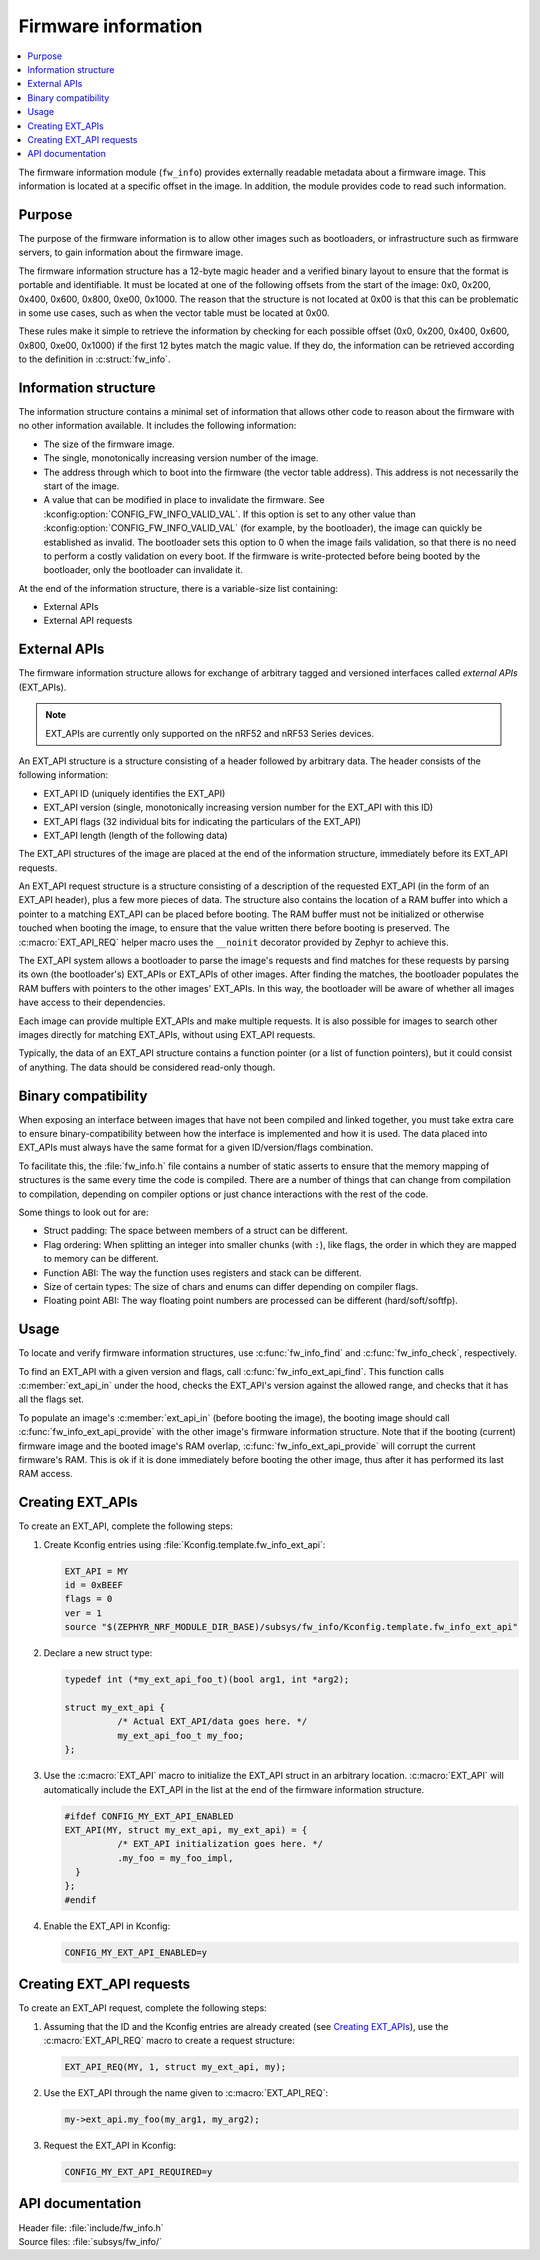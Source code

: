 .. _doc_fw_info:

Firmware information
####################

.. contents::
   :local:
   :depth: 2

The firmware information module (``fw_info``) provides externally readable metadata about a firmware image.
This information is located at a specific offset in the image.
In addition, the module provides code to read such information.

Purpose
*******

The purpose of the firmware information is to allow other images such as bootloaders, or infrastructure such as firmware servers, to gain information about the firmware image.

The firmware information structure has a 12-byte magic header and a verified binary layout to ensure that the format is portable and identifiable.
It must be located at one of the following offsets from the start of the image: 0x0, 0x200, 0x400, 0x600, 0x800, 0xe00, 0x1000.
The reason that the structure is not located at 0x00 is that this can be problematic in some use cases, such as when the vector table must be located at 0x00.

These rules make it simple to retrieve the information by checking for each possible offset (0x0, 0x200, 0x400, 0x600, 0x800, 0xe00, 0x1000) if the first 12 bytes match the magic value.
If they do, the information can be retrieved according to the definition in :c:struct:`fw_info`.

Information structure
*********************

The information structure contains a minimal set of information that allows other code to reason about the firmware with no other information available.
It includes the following information:

* The size of the firmware image.
* The single, monotonically increasing version number of the image.
* The address through which to boot into the firmware (the vector table address).
  This address is not necessarily the start of the image.
* A value that can be modified in place to invalidate the firmware.
  See :kconfig:option:`CONFIG_FW_INFO_VALID_VAL`.
  If this option is set to any other value than :kconfig:option:`CONFIG_FW_INFO_VALID_VAL` (for example, by the bootloader), the image can quickly be established as invalid.
  The bootloader sets this option to 0 when the image fails validation, so that there is no need to perform a costly validation on every boot.
  If the firmware is write-protected before being booted by the bootloader, only the bootloader can invalidate it.

At the end of the information structure, there is a variable-size list containing:

* External APIs
* External API requests

.. _doc_fw_info_ext_api:

External APIs
*************

The firmware information structure allows for exchange of arbitrary tagged and versioned interfaces called *external APIs* (EXT_APIs).

.. note::
   EXT_APIs are currently only supported on the nRF52 and nRF53 Series devices.

An EXT_API structure is a structure consisting of a header followed by arbitrary data.
The header consists of the following information:

* EXT_API ID (uniquely identifies the EXT_API)
* EXT_API version (single, monotonically increasing version number for the EXT_API with this ID)
* EXT_API flags (32 individual bits for indicating the particulars of the EXT_API)
* EXT_API length (length of the following data)

The EXT_API structures of the image are placed at the end of the information structure, immediately before its EXT_API requests.

An EXT_API request structure is a structure consisting of a description of the requested EXT_API (in the form of an EXT_API header), plus a few more pieces of data.
The structure also contains the location of a RAM buffer into which a pointer to a matching EXT_API can be placed before booting.
The RAM buffer must not be initialized or otherwise touched when booting the image, to ensure that the value written there before booting is preserved.
The :c:macro:`EXT_API_REQ` helper macro uses the ``__noinit`` decorator provided by Zephyr to achieve this.

The EXT_API system allows a bootloader to parse the image's requests and find matches for these requests by parsing its own (the bootloader's) EXT_APIs or EXT_APIs of other images.
After finding the matches, the bootloader populates the RAM buffers with pointers to the other images' EXT_APIs.
In this way, the bootloader will be aware of whether all images have access to their dependencies.

Each image can provide multiple EXT_APIs and make multiple requests.
It is also possible for images to search other images directly for matching EXT_APIs, without using EXT_API requests.

Typically, the data of an EXT_API structure contains a function pointer (or a list of function pointers), but it could consist of anything.
The data should be considered read-only though.

Binary compatibility
********************

When exposing an interface between images that have not been compiled and linked together, you must take extra care to ensure binary-compatibility between how the interface is implemented and how it is used.
The data placed into EXT_APIs must always have the same format for a given ID/version/flags combination.

To facilitate this, the :file:`fw_info.h` file contains a number of static asserts to ensure that the memory mapping of structures is the same every time the code is compiled.
There are a number of things that can change from compilation to compilation, depending on compiler options or just chance interactions with the rest of the code.

Some things to look out for are:

* Struct padding: The space between members of a struct can be different.
* Flag ordering: When splitting an integer into smaller chunks (with ``:``), like flags, the order in which they are mapped to memory can be different.
* Function ABI: The way the function uses registers and stack can be different.
* Size of certain types: The size of chars and enums can differ depending on compiler flags.
* Floating point ABI: The way floating point numbers are processed can be different (hard/soft/softfp).


Usage
*****

To locate and verify firmware information structures, use :c:func:`fw_info_find` and :c:func:`fw_info_check`, respectively.

To find an EXT_API with a given version and flags, call :c:func:`fw_info_ext_api_find`.
This function calls :c:member:`ext_api_in` under the hood, checks the EXT_API's version against the allowed range, and checks that it has all the flags set.

To populate an image's :c:member:`ext_api_in` (before booting the image), the booting image should call :c:func:`fw_info_ext_api_provide` with the other image's firmware information structure.
Note that if the booting (current) firmware image and the booted image's RAM overlap, :c:func:`fw_info_ext_api_provide` will corrupt the current firmware's RAM.
This is ok if it is done immediately before booting the other image, thus after it has performed its last RAM access.

Creating EXT_APIs
*****************

To create an EXT_API, complete the following steps:

1. Create Kconfig entries using :file:`Kconfig.template.fw_info_ext_api`:

   .. code-block:: Kconfig

      EXT_API = MY
      id = 0xBEEF
      flags = 0
      ver = 1
      source "$(ZEPHYR_NRF_MODULE_DIR_BASE)/subsys/fw_info/Kconfig.template.fw_info_ext_api"

#. Declare a new struct type:

   .. code-block:: c

      typedef int (*my_ext_api_foo_t)(bool arg1, int *arg2);

      struct my_ext_api {
      		/* Actual EXT_API/data goes here. */
      		my_ext_api_foo_t my_foo;
      };

#. Use the :c:macro:`EXT_API` macro to initialize the EXT_API struct in an arbitrary location.
   :c:macro:`EXT_API` will automatically include the EXT_API in the list at the end of the firmware information structure.

   .. code-block:: c

      #ifdef CONFIG_MY_EXT_API_ENABLED
      EXT_API(MY, struct my_ext_api, my_ext_api) = {
      		/* EXT_API initialization goes here. */
      		.my_foo = my_foo_impl,
      	}
      };
      #endif

#. Enable the EXT_API in Kconfig:

   .. code-block:: none

      CONFIG_MY_EXT_API_ENABLED=y


Creating EXT_API requests
*************************

To create an EXT_API request, complete the following steps:

1. Assuming that the ID and the Kconfig entries are already created (see `Creating EXT_APIs`_), use the :c:macro:`EXT_API_REQ` macro to create a request structure:

   .. code-block:: c

      EXT_API_REQ(MY, 1, struct my_ext_api, my);

#. Use the EXT_API through the name given to :c:macro:`EXT_API_REQ`:

   .. code-block:: c

      my->ext_api.my_foo(my_arg1, my_arg2);

#. Request the EXT_API in Kconfig:

   .. code-block:: none

      CONFIG_MY_EXT_API_REQUIRED=y


API documentation
*****************

| Header file: :file:`include/fw_info.h`
| Source files: :file:`subsys/fw_info/`

.. doxygengroup:: fw_info
